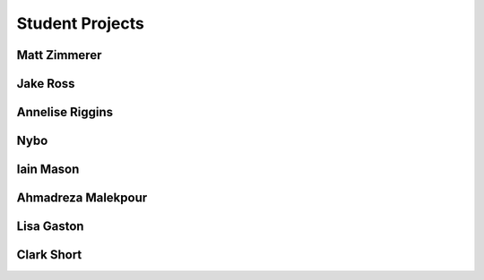 Student Projects
==================

Matt Zimmerer
--------------

Jake Ross
-----------

Annelise Riggins
----------------

Nybo
-----

Iain Mason
------------

Ahmadreza Malekpour
--------------------

Lisa Gaston
-------------

Clark Short
------------
